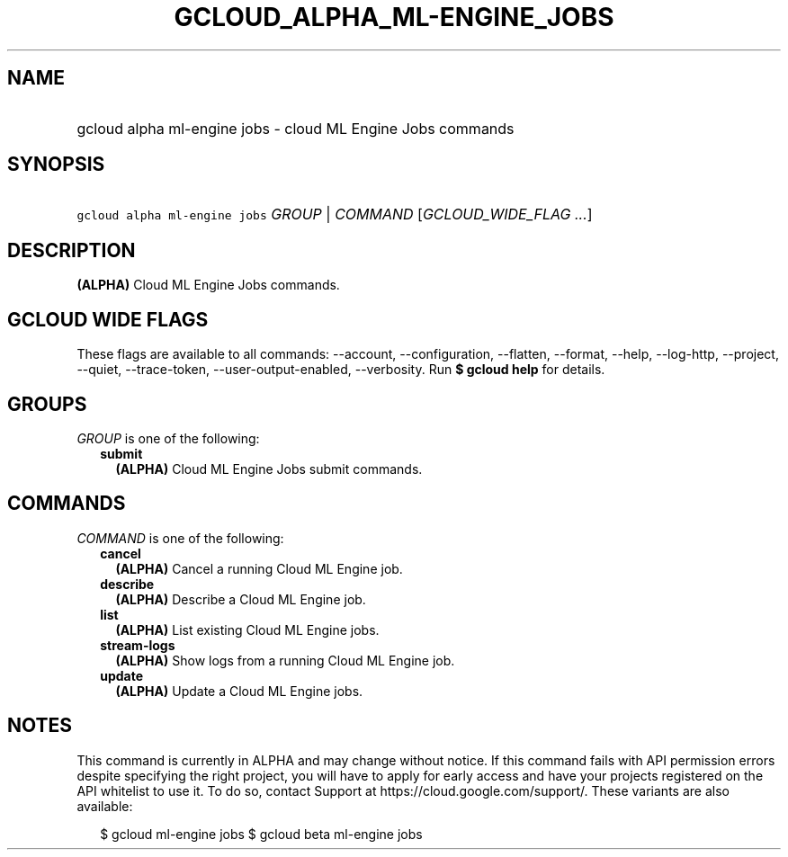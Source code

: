 
.TH "GCLOUD_ALPHA_ML\-ENGINE_JOBS" 1



.SH "NAME"
.HP
gcloud alpha ml\-engine jobs \- cloud ML Engine Jobs commands



.SH "SYNOPSIS"
.HP
\f5gcloud alpha ml\-engine jobs\fR \fIGROUP\fR | \fICOMMAND\fR [\fIGCLOUD_WIDE_FLAG\ ...\fR]



.SH "DESCRIPTION"

\fB(ALPHA)\fR Cloud ML Engine Jobs commands.



.SH "GCLOUD WIDE FLAGS"

These flags are available to all commands: \-\-account, \-\-configuration,
\-\-flatten, \-\-format, \-\-help, \-\-log\-http, \-\-project, \-\-quiet,
\-\-trace\-token, \-\-user\-output\-enabled, \-\-verbosity. Run \fB$ gcloud
help\fR for details.



.SH "GROUPS"

\f5\fIGROUP\fR\fR is one of the following:

.RS 2m
.TP 2m
\fBsubmit\fR
\fB(ALPHA)\fR Cloud ML Engine Jobs submit commands.


.RE
.sp

.SH "COMMANDS"

\f5\fICOMMAND\fR\fR is one of the following:

.RS 2m
.TP 2m
\fBcancel\fR
\fB(ALPHA)\fR Cancel a running Cloud ML Engine job.

.TP 2m
\fBdescribe\fR
\fB(ALPHA)\fR Describe a Cloud ML Engine job.

.TP 2m
\fBlist\fR
\fB(ALPHA)\fR List existing Cloud ML Engine jobs.

.TP 2m
\fBstream\-logs\fR
\fB(ALPHA)\fR Show logs from a running Cloud ML Engine job.

.TP 2m
\fBupdate\fR
\fB(ALPHA)\fR Update a Cloud ML Engine jobs.


.RE
.sp

.SH "NOTES"

This command is currently in ALPHA and may change without notice. If this
command fails with API permission errors despite specifying the right project,
you will have to apply for early access and have your projects registered on the
API whitelist to use it. To do so, contact Support at
https://cloud.google.com/support/. These variants are also available:

.RS 2m
$ gcloud ml\-engine jobs
$ gcloud beta ml\-engine jobs
.RE

